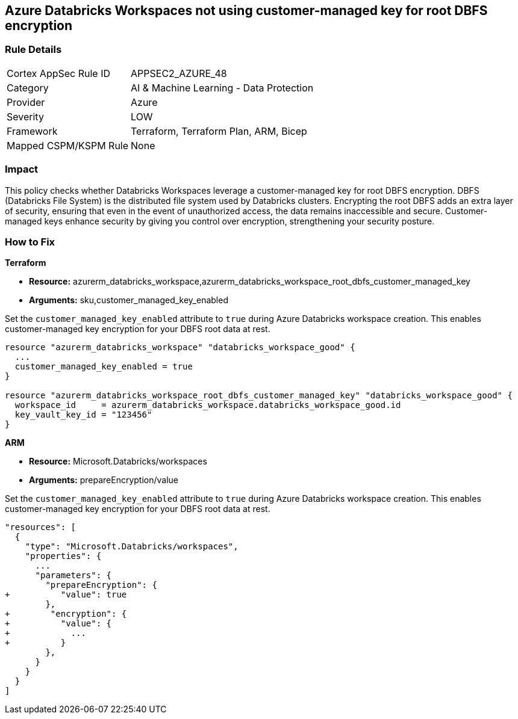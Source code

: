 
== Azure Databricks Workspaces not using customer-managed key for root DBFS encryption

=== Rule Details

[cols="1,2"]
|===
|Cortex AppSec Rule ID |APPSEC2_AZURE_48
|Category |AI & Machine Learning - Data Protection
|Provider |Azure
|Severity |LOW
|Framework |Terraform, Terraform Plan, ARM, Bicep
|Mapped CSPM/KSPM Rule |None
|===


=== Impact
This policy checks whether Databricks Workspaces leverage a customer-managed key for root DBFS encryption. DBFS (Databricks File System) is the distributed file system used by Databricks clusters. Encrypting the root DBFS adds an extra layer of security, ensuring that even in the event of unauthorized access, the data remains inaccessible and secure. Customer-managed keys enhance security by giving you control over encryption, strengthening your security posture.

=== How to Fix

*Terraform*

* *Resource:* azurerm_databricks_workspace,azurerm_databricks_workspace_root_dbfs_customer_managed_key
* *Arguments:* sku,customer_managed_key_enabled

Set the `customer_managed_key_enabled` attribute to `true` during Azure Databricks workspace creation. This enables customer-managed key encryption for your DBFS root data at rest.

[source,go]
----
resource "azurerm_databricks_workspace" "databricks_workspace_good" {
  ...
  customer_managed_key_enabled = true
}

resource "azurerm_databricks_workspace_root_dbfs_customer_managed_key" "databricks_workspace_good" {
  workspace_id     = azurerm_databricks_workspace.databricks_workspace_good.id
  key_vault_key_id = "123456"
}
----

*ARM*

* *Resource:* Microsoft.Databricks/workspaces
* *Arguments:* prepareEncryption/value

Set the `customer_managed_key_enabled` attribute to `true` during Azure Databricks workspace creation. This enables customer-managed key encryption for your DBFS root data at rest.

[source,json]
----
"resources": [
  {
    "type": "Microsoft.Databricks/workspaces",
    "properties": {
      ...
      "parameters": {
        "prepareEncryption": {
+          "value": true
        },
+        "encryption": {
+          "value": {
+            ...
+          }
        },
      }
    }
  }
]
----